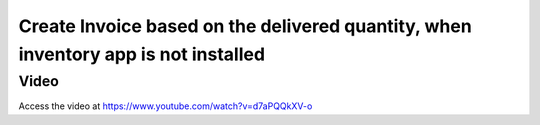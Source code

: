 .. _invoiceondeliverqty:

.. index::
   single: Invoice based on delivered quantity (no inventory app)

===================================================================================
Create Invoice based on the delivered quantity, when inventory app is not installed
===================================================================================

Video
-----
Access the video at https://www.youtube.com/watch?v=d7aPQQkXV-o

.. raw:: html

    <div style="text-align: center; margin-bottom: 2em;">
    <iframe width="100%" class="youtube-video" src="https://www.youtube.com/embed/d7aPQQkXV-o" frameborder="0" allow="autoplay; encrypted-media" allowfullscreen></iframe>
    </div>
